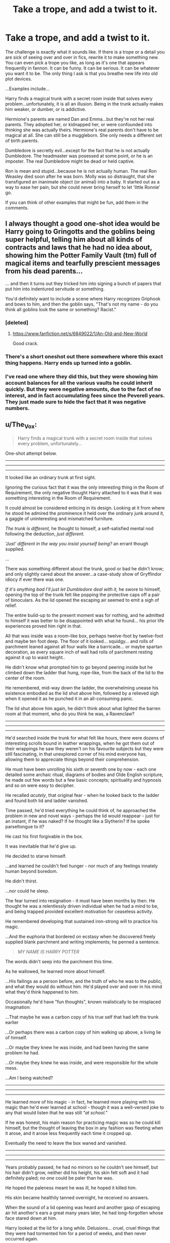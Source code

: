 #+TITLE: Take a trope, and add a twist to it.

* Take a trope, and add a twist to it.
:PROPERTIES:
:Author: SuggestionChallenges
:Score: 10
:DateUnix: 1417636197.0
:DateShort: 2014-Dec-03
:FlairText: Discussion
:END:
The challenge is exactly what it sounds like. If there is a trope or a detail you are sick of seeing over and over in fics, rewrite it to make something new. You can even pick a trope you like, as long as it's one that appears frequently in fannon. It can be funny. It can be serious. It can be whatever you want it to be. The only thing I ask is that you breathe new life into old plot devices.

...Examples include...

Harry finds a magical trunk with a secret room inside that solves every problem...unfortunately, it is all an illusion. Being in the trunk actually makes him weaker, or dumber, or is addictive.

Hermione's parents are named Dan and Emma...but they're not her real parents. They adopted her, or kidnapped her, or were confounded into thinking she was actually theirs. Hermione's real parents don't have to be magical at all. She can still be a muggleborn. She only needs a different set of birth parents.

Dumbledore is secretly evil...except for the fact that he is not actually Dumbledore. The headmaster was posessed at some point, or he is an imposter. The real Dumbledore might be dead or held captive.

Ron is mean and stupid...because he is not actually human. The real Ron Weasley died soon after he was born. Molly was so distraught, that she transfigured an inanimate object (or animal) into a baby. It started out as a way to ease her pain, but she could never bring herself to let 'little Ronnie' go.

If you can think of other examples that might be fun, add them in the comments.


** I always thought a good one-shot idea would be Harry going to Gringotts and the goblins being super helpful, telling him about all kinds of contracts and laws that he had no idea about, showing him the Potter Family Vault (tm) full of magical items and tearfully prescient messages from his dead parents...

... and then it turns out they tricked him into signing a bunch of papers that put him into indentured servitude or something.

You'd definitely want to include a scene where Harry recognizes Griphook and bows to him, and then the goblin says, "That's not my name - do you think all goblins look the same or something? Racist."
:PROPERTIES:
:Author: Lane_Anasazi
:Score: 20
:DateUnix: 1417646172.0
:DateShort: 2014-Dec-04
:END:

*** [deleted]
:PROPERTIES:
:Score: 3
:DateUnix: 1417677943.0
:DateShort: 2014-Dec-04
:END:

**** [[https://www.fanfiction.net/s/6849022/1/An-Old-and-New-World]]

Good crack.
:PROPERTIES:
:Author: ryanvdb
:Score: 1
:DateUnix: 1417732785.0
:DateShort: 2014-Dec-05
:END:


*** There's a short oneshot out there somewhere where this exact thing happens. Harry ends up turned into a goblin.
:PROPERTIES:
:Score: 1
:DateUnix: 1417680037.0
:DateShort: 2014-Dec-04
:END:


*** I've read one where they did this, but they were showing him account balances for all the various vaults he could inherit quickly. But they were negative amounts, due to the fact of no interest, and in fact accumulating fees since the Peverell years. They just made sure to hide the fact that it was negative numbers.
:PROPERTIES:
:Author: BobVosh
:Score: 1
:DateUnix: 1417705355.0
:DateShort: 2014-Dec-04
:END:


** u/The_Vox:
#+begin_quote
  Harry finds a magical trunk with a secret room inside that solves every problem, unfortunately...
#+end_quote

One-shot attempt below.

--------------

--------------

--------------

It looked like an ordinary trunk at first sight.

Ignoring the curious fact that it was the only interesting thing in the Room of Requirement, the only negative thought Harry attached to it was that it was something interesting in the Room of Requirement.

It could almost be considered enticing in its design. Looking at it from where he stood he admired the prominence it held over the ordinary junk around it, a gaggle of uninteresting and mismatched furniture.

/The trunk is different,/ he thought to himself, a self-satisfied mental nod following the deduction, /just different./

/'Just' different in the way you insist yourself being?/ an errant though supplied.

...

There was something different about the trunk, good or bad he didn't know; and only slightly cared about the answer...a case-study show of Gryffindor idiocy if ever there was one.

/If it's anything bad I'll just let Dumbledore deal with it,/ he swore to himself, opening the top of the trunk felt like popping the protective caps off a pair of binoculars. As the lid opened the escaping air seemed to emit a sigh of relief.

The entire build-up to the present moment was for nothing, and he admitted to himself it was better to be disappointed with what he found... his prior life experiences proved him right in that.

All that was inside was a room-like box, perhaps twelve-foot by twelve-foot and maybe ten foot deep. The floor of it looked... squidgy... and rolls of parchment leaned against all four walls like a barricade... or maybe spartan decoration, as every square inch of wall had rolls of parchment resting against it up to waist height..

He didn't know what prompted him to go beyond peering inside but he climbed down the ladder that hung, rope-like, from the back of the lid to the center of the room.

He remembered, mid-way down the ladder, the overwhelming unease his existence embodied as the lid shut above him, followed by a relieved sigh when it opened it as he punched it in an all-consuming panic.

The lid shut above him again, he didn't think about what lighted the barren room at that moment, who do you think he was, a Ravenclaw?

--------------

--------------

--------------

He'd searched inside the trunk for what felt like hours, there were dozens of interesting scrolls bound in leather wrappings, when he got them out of their wrappings he saw they weren't on his favourite subjects but they were still fascinating, in that unexplored corner of his mind everyone has, allowing them to appreciate things beyond their comprehension.

He must have been unrolling his sixth or seventh one by now - each one detailed some archaic ritual, diagrams of bodies and Olde English scripture, he made out few words but a few basic concepts; spirituality and hypnosis and so on were easy to decipher.

He recalled /acutely/, that original fear - when he looked back to the ladder and found both lid and ladder vanished.

Time passed, he'd tried everything he could think of, he approached the problem in new and novel ways - perhaps the lid would reappear - just for an instant, if he was naked? If he thought like a Slytherin? If he spoke parseltongue to it?

He cast his first forgivable in the box.

It was inevitable that he'd give up.

He decided to starve himself.

...and learned he couldn't feel hunger - nor much of any feelings innately human beyond boredom.

He didn't thirst.

...nor could he sleep.

The fear turned into resignation - it must have been months by then. He thought he was a relentlessly driven individual when he had a mind to be, and being trapped provided excellent motivation for ceaseless activity.

He remembered developing that sustained iron-strong will to practice his magic.

...And the euphoria that bordered on ecstasy when he discovered freely supplied blank parchment and writing implements; he penned a sentence.

#+begin_quote
  /MY NAME IS HARRY POTTER/
#+end_quote

The words didn't seep into the parchment this time.

As he wallowed, he learned more about himself.

...His failings as a person before, and the truth of who he was to the public, and what they would do without him. He'd played over and over in his mind what they'd think happened to him.

Occasionally he'd have "fun thoughts", known realistically to be misplaced imagination:

...That maybe he was a carbon copy of his true self that had left the trunk earlier

...Or perhaps there was a carbon copy of him walking up above, a living lie of himself.

...Or maybe they knew he was inside, and had been having the same problem he had.

...Or maybe they knew he was inside, and were responsible for the whole mess.

...Am I being watched?

--------------

--------------

--------------

He learned more of his magic - in fact, he learned more playing with his magic than he'd ever learned at school - though it was a well-versed joke to any that would listen that he was still /"at school."/

If he was honest, his main reason for practicing magic was so he could kill himself, but the thought of leaving the box in any fashion was fleeting when it arose, and it arose less frequently each time it cropped up.

Eventually the need to leave the box waned and vanished.

--------------

--------------

--------------

Years probably passed, he had no mirrors so he couldn't see himself, but his hair didn't grow, neither did his height, his skin felt soft and it had definitely paled; /no one/ could be paler than he was.

He hoped the paleness meant he was ill, he hoped it killed him.

His skin became healthily tanned overnight, he received no answers.

When the sound of a lid opening was heard and another gasp of escaping air hit another's ears a great many years later, he had long-forgotten whose face stared down at him.

Harry looked at the lid for a long while. Delusions... cruel, cruel things that they were had tormented him for a period of weeks, and then never occurred again.

And then their eyes met.

A historic span of time passed as Voldemort looked down at him - and in an unforgivably foolish bout of thoughtlessness, floated himself to the floor.

The trunk lid shut.

--------------

--------------

--------------

"My, my Harry, of all the places to have hidden all these years..." the man mocked, "And all I came for was Rowena's Diadem..."

Voldemort flicked his wand and Harry identified the spell as it hit him; far within his ability to get himself out of, a perk earned through months spent immobile under his own spell.

He didn't think in human timescales by then, he thought in terms of projects he'd set himself and overcome.

"...and you haven't aged a day."

Harry pretended to be still; he couldn't still be certain this wasn't another test from the box or another delusion.

"Where did the door go?"

Silence.

A legilimens probe entered his mind. He let it. He'd developed a keen awareness of his mind from filing all the clutter inside.

/A crueler fate than death,/ he sent mentally, /...to be deprived of both death and outward influence./

Curses exploded on the room's ceiling and walls, in the activity the man didn't see them bending around Harry.

The room didn't budge - not even a burn mark marred the walls.

A wand was pointing at Harry now, and raging tones demanded answers that were unanswerable. As Voldemort raged his magic swelled, and it was an impressive thing, all constrictive and oppressive and roiling like a caged beast.

And Harry could admire it...

...but it didn't compare to his own magic. There was no smugness; only a welcome observation - there was less danger if he was the more powerful one.

Harry didn't know much of magic outside of what he could do in his immediate surroundings; within the box he was the undisputed king... or pawn, depending on his mood.

Voldemort simply exploded, there was a slight widening of the eyes and disbelief had wormed into his mind the same instant Harry's magic erupted impossibly fast to tremendous proportions.

2025 was the year strips of flesh and fragments of bone joined the rolls of parchment now, now slick with blood, in sparse decoration.

Harry breathed out once, wary of a false promise.

The lid opened.

He frowned... unusual, but he'd learned the value of patience long ago.

A draft licked across his face.

...

He almost smiled as his eyes reached above the brim of the trunk lid, marveling at his exquisite sense of touch on the ladder.

...he was back.
:PROPERTIES:
:Author: The_Vox
:Score: 14
:DateUnix: 1417647360.0
:DateShort: 2014-Dec-04
:END:

*** [deleted]
:PROPERTIES:
:Score: 2
:DateUnix: 1417678165.0
:DateShort: 2014-Dec-04
:END:

**** I'm still working on my first fic, unfortunately :P

#+begin_quote
  General plot: Hufflepuff Harry, competent/mentor Quirrell, interesting magic, AU Harry upbringing, mature themes (murder etc...).
#+end_quote

It's impossibly more tiresome to write a good 90k novel than a good 1k one-shot, so I wouldn't expect the fic promoted on here for two to three months.
:PROPERTIES:
:Author: The_Vox
:Score: 2
:DateUnix: 1417705958.0
:DateShort: 2014-Dec-04
:END:


** During the Chamber of Secrets debacle, Ginny's soul is damaged by the diary Horcrux. Luckily, she's saved by a handsome wizard, and enters a Soul Bond^{TM} with him - however, it's not Harry Potter she's now soul-bonded to, but the self-/Obliviated/ Gilderoy Lockhart.
:PROPERTIES:
:Author: Pencil-Monkey
:Score: 12
:DateUnix: 1417689033.0
:DateShort: 2014-Dec-04
:END:

*** I would read that.
:PROPERTIES:
:Author: eviltwinskippy
:Score: 2
:DateUnix: 1417705922.0
:DateShort: 2014-Dec-04
:END:


** This is actually a very popular way to come up with story ideas. Myself, I've subverted the [[https://www.fanfiction.net/s/4038774/5/Adventures-in-Child-Care-and-Other-One-Shots]["Ron is a chess master" trope]], the [[https://www.fanfiction.net/s/4038774/6/Adventures-in-Child-Care-and-Other-One-Shots]["Severus is Harry's father" trope]], the [[https://www.fanfiction.net/s/4905771/1/A-Mother-In-Law-s-Love]["Harry and Ginny are soul bonded and everything is awesome" trope]], the [[https://www.fanfiction.net/s/4038774/10/Adventures-in-Child-Care-and-Other-One-Shots]["Harry receives 'the talk'" trope]], and the [[https://www.fanfiction.net/s/4038774/13/Adventures-in-Child-Care-and-Other-One-Shots]["Harry has a powerful magical animagus form" trope]], to name a few.

Perhaps the best deconstuction of a trope would be by a fellow Alpha Fight Club author: IP82's [[https://www.fanfiction.net/s/2666565/1/The-shortest-Severitus-story-ever][The Shortest Severitus Story Ever]]. Another master of the trope subversion form is [[https://www.fanfiction.net/u/686093/Rorschach-s-Blot][Rorschach's Blot]].

A few such ideas off the top of my head:

- /Animagus subversion/: After much focused study, Harry discovers his magical animagus form. Unfortunately, it's completely useless--flobberworm, bowtruckle, flesh-eating slug, etc. (Bonus points given if this otherwise useless form proves to be the "power he knows not.")
- /Indy!Harry subversion/: Upon reaching his majority (age seventeen or otherwise through whatever machination the Goblins present), Harry is quick to sign up to inherit all his hereditary titles and such going back to Peverel, Gryffindor, Merlin, etc., only to realize that in doing so he inherited all of their debts and outstanding liens. He is ruined financially, politically, and is forced into debtor prison.
- /Wand subversion/: "The wand chooses the wizard." Because of Circumstances, Harry cannot match any wand in Ollivander's shop so he must have a custom wand built for him. Unfortunately, rather than be a demon-scale-cored überwand, his custom wand never works right and in fact cripples his spellcasting.
- /Hedwig subversion/: Harry believes that he has a familiar bond with his pet owl allowing her to understand his needs far more acutely than the average post owl. One summer evening, Death Eaters/Vernon/Torries attack and he sends his trusted companion out for help, which never arrives. (It turns out she's not even a good post owl.)
- /Japanese subversion/: Harry studies at a special Japanese magical school and learns Oriental magical arts. Said arts turn out to be inferior, hampering his ability to learn Western spellcasting. And Harry's penchants for wearing traditional Japanese clothing and using Japanese suffixes ("Dumbledore-sama") are considered by everyone to be really weird.
- /Wandless magic subversion/: Harry spends all summer at Number 4 learning to cast wandless magic, even managing a few spells (albeit, not as effectively as if he uses his wand). At the end of the summer, he realizes that his wand has taken offense at this and refuses to work with him ever again. (In other words, there's good reason why wandless magic is so rare in the magical world.)
- /Letter from parents subversion/: Harry visits his vault and receives a letter from his parents. It turns out that they really were very vain, pettty people who never truly loved him and, in fact, blame him for destroying their lives. (All the hagiography from people he encountered was just done to spare his feelings and to avoid speaking ill of the dead. In other words, Snape was right about James all along.) Lily is particularly gleeful at sticking him with her sister and she hopes that if he's reading this he's had a very shitty time of things. (Petunia always was a spiteful bitch.)
- /Final battle subversion/: Ron is without a doubt the best chess player to ever grace the halls of Hogwarts, so he is the obvious choice to coordinate Hogwarts's defenses during the final assault. Unfortunately, being good at chess means diddly squat when it comes to military strategy. He loses in spectacular fashion and the wizarding world falls to Voldemort.
- /Quidditch subversion/: It turns out that being able to catch a Rememberall is, in fact, a far cry from being able to play the most challenging Quidditch position competently. Harry's pitiful losses continue until he's unceremoniously booted from Gryffindor's Quidditch squad.
- /Harem subversion/: It turns out that trying to maintain polyamorous relationships with a bunch of hormonal teenagers is, in fact, /not/ a recipe for happiness or bliss. Who knew?

Edit: formatting
:PROPERTIES:
:Author: __Pers
:Score: 8
:DateUnix: 1417710913.0
:DateShort: 2014-Dec-04
:END:

*** u/SilverCookieDust:
#+begin_quote
  /Wandless magic subversion:/ Harry spends all summer at Number 4 learning to cast wandless magic, even managing a few spells (albeit, not as effectively as if he uses his wand). At the end of the summer, he realizes that his wand has taken offense at this and refuses to work with him ever again. (In other words, there's good reason why wandless magic is so rare in the magical world.)
#+end_quote

I would love to see this from the POV of the wand, not least because wand-POV fic is an interesting concept by itself. Grumpy, insulted, sentient wand would be amusing to read.
:PROPERTIES:
:Author: SilverCookieDust
:Score: 2
:DateUnix: 1417711953.0
:DateShort: 2014-Dec-04
:END:


*** u/FreakingTea:
#+begin_quote
  "Dumbledore-sama"
#+end_quote

Having studied Japanese for five years, that made me shudder. It should be Dumbledore-sensei.
:PROPERTIES:
:Author: FreakingTea
:Score: 2
:DateUnix: 1417916239.0
:DateShort: 2014-Dec-07
:END:


*** u/GrinningJest3r:
#+begin_quote
  /Wandless magic subversion/
#+end_quote

This reminds me that [[https://www.fanfiction.net/s/3557725/13/Forging-the-Sword][Forging the Sword]] is taking entirely too long to update. Fifteen chapters in seven and a half years.
:PROPERTIES:
:Author: GrinningJest3r
:Score: 2
:DateUnix: 1417953606.0
:DateShort: 2014-Dec-07
:END:

**** Unfortunately, /Forging the Sword/ has always taken way too long to update. This is a pity--it's a very good story with a disproportionate number of unique elements to it.
:PROPERTIES:
:Author: __Pers
:Score: 1
:DateUnix: 1417978254.0
:DateShort: 2014-Dec-07
:END:


** u/Ruljinn:
#+begin_quote
  Dumbledore is secretly evil...except for the fact that he is not actually Dumbledore. The headmaster was posessed at some point, or he is an imposter. The real Dumbledore might be dead or held captive.
#+end_quote

I think I've read this one... He'd been replaced by Mordred? Some sort of long lived shape shifter thing that ate his brain.
:PROPERTIES:
:Author: Ruljinn
:Score: 4
:DateUnix: 1417638079.0
:DateShort: 2014-Dec-03
:END:

*** Was it any good? I've never read that one. My examples were just random thoughts of ways to change a few tropes. I know they were ridiculous, but they were the first things that popped into my head when writing my post.
:PROPERTIES:
:Author: SuggestionChallenges
:Score: 2
:DateUnix: 1417645579.0
:DateShort: 2014-Dec-04
:END:

**** It was promising but abandoned iirc... It had a lot of fascinating concepts tho. It was a Sirius raises Harry fic, and Remus was involved with a woman who was apprenticed to a witch that did custom potions and curses and things... I think they were trying to cure his lycanthropy or something... Remus knew the witch because she'd pay him for werewolf hair or blood for experiments and then started dating her apprentice later...

Harry was a bird animagus of some sort... but the woman used potions to temporally turn people into a whole variety of animals.

I'm hoping the above lets someone figure out what the fic is cause I forget...
:PROPERTIES:
:Author: Ruljinn
:Score: 4
:DateUnix: 1417650401.0
:DateShort: 2014-Dec-04
:END:


**** I read one once where Dumbledore had been taken over by a horcrux that Grindlewald left in the Elder Wand.
:PROPERTIES:
:Author: SymphonySamurai
:Score: 2
:DateUnix: 1417648135.0
:DateShort: 2014-Dec-04
:END:

***** Its not [[https://www.fanfiction.net/s/8175132/1/Jamie-Evans-and-Fate-s-Fool]] is it?
:PROPERTIES:
:Author: ryanvdb
:Score: 1
:DateUnix: 1417732912.0
:DateShort: 2014-Dec-05
:END:

****** No, but I've read that one. The one I'm thinking of is [[https://www.fanfiction.net/s/7419421/1/Harry-Potter-Wizarding-Savior][Harry Potter, Wizarding Savior?]]
:PROPERTIES:
:Author: SymphonySamurai
:Score: 1
:DateUnix: 1417745162.0
:DateShort: 2014-Dec-05
:END:


***** I haven't read either fic, but this has got to be the best explanation for a fanfic Dumbledore invoking "Greater Good" that I've seen to date.
:PROPERTIES:
:Author: turbinicarpus
:Score: 1
:DateUnix: 1418249062.0
:DateShort: 2014-Dec-11
:END:


*** I read one (forget where) in which Grindelwald won the dual and the decided he liked being known as a hero better than as a villian, so he transfigured himself into Dumbledore and took his place. We've been reading about Grindelwald ever since.
:PROPERTIES:
:Author: dspeyer
:Score: 1
:DateUnix: 1417935606.0
:DateShort: 2014-Dec-07
:END:


** /"THEN - I - DON'T - WANT - TO - BE - HUMAN!"/

So Harry stops being human. Instead of turning into some monstrous Dark Lord, he begins his new life as a poodle animagus in Beverly Hills, living 100% as a dog. Sirius would be proud.
:PROPERTIES:
:Author: NaughtyGaymer
:Score: 5
:DateUnix: 1417670231.0
:DateShort: 2014-Dec-04
:END:

*** I've actually read that one, except he turns into a big wolfhound and lives in the Florida Everglades for half a decade or so.
:PROPERTIES:
:Author: Lord_Talon
:Score: 2
:DateUnix: 1417671770.0
:DateShort: 2014-Dec-04
:END:

**** I want a link...please?
:PROPERTIES:
:Score: 1
:DateUnix: 1417679576.0
:DateShort: 2014-Dec-04
:END:

***** [[https://www.fanfiction.net/s/7390567/1/NewfoundHope][Newfound Hope]], possibly.
:PROPERTIES:
:Author: Pencil-Monkey
:Score: 2
:DateUnix: 1417689293.0
:DateShort: 2014-Dec-04
:END:

****** Yes, that's the one. Thanks!
:PROPERTIES:
:Author: Lord_Talon
:Score: 1
:DateUnix: 1417702993.0
:DateShort: 2014-Dec-04
:END:


** Hermione and Draco are Head Boy and Head Girl in their seventh year (Draco is taking seventh year over again). They fall in love ... except they're victims of a conspiracy. Rather than enact a Marriage Law, the Ministry throws together the most intelligent students, hoping they will get married and produce magical babies.
:PROPERTIES:
:Author: eviltwinskippy
:Score: 4
:DateUnix: 1417646813.0
:DateShort: 2014-Dec-04
:END:

*** That's still a far less retarded premise than marriage laws.

#+begin_quote
  hurr, we're supposedly a nominally democratic society... check our 3rd Reich eugenics bullshit though.
#+end_quote
:PROPERTIES:
:Score: 5
:DateUnix: 1417666140.0
:DateShort: 2014-Dec-04
:END:

**** Now I want to see a Marriage Law fic where Purebloods and Muggleborns are forced to marry! So...Hermione marries Ron.

It causes some bouts of domestic tension in their relationship as they doubt whether they would have picked each other for sure, without the law, but mostly everything is fine. The end. Oh, Hermione's career at the Ministry now focuses on Muggleborn and privacy rights more as well.
:PROPERTIES:
:Author: ffrec
:Score: 2
:DateUnix: 1417726820.0
:DateShort: 2014-Dec-05
:END:


** Hermione and Harry fall in love, and Hermione (as always happens) happily becomes a supporting character with no will of her own. In point of fact, she's effectively cast Polymorph Any Object on Ginny, who wants as much position and prestige as possible assuming Voldemort dies. She's dosed herself with love potions because she's too ethical to use them on Harry and thinks that will help her chances with him -- and she's right.

Meanwhile, an incognito Hermione takes her parents to America, where they have things like health and safety, teaching standards, and law enforcement. At least by reputation; in point of fact, their marketing agency is the only thing that functions well, and that because they contracted with a Muggle firm. Really, they've got more dark lord problems at once than the UK has had in any fifty years running, and this is business as usual for them.

Distressed at her findings, Hermione returns to England, where she's captured by Voldemort and eventually manages to become his dark mistress. She doses him with Draught of the Living Death and takes over his organization, using that power to drag the wizarding world forcibly to modern standards.

During this process, she reforms Hogwarts to fire most of the staff. Lady Hogwarts appears -- and instead of enforcing Hermione's sensible will, she fights back, refusing to let some interloper destroy all she's worked so hard to create.
:PROPERTIES:
:Score: 4
:DateUnix: 1417715137.0
:DateShort: 2014-Dec-04
:END:
